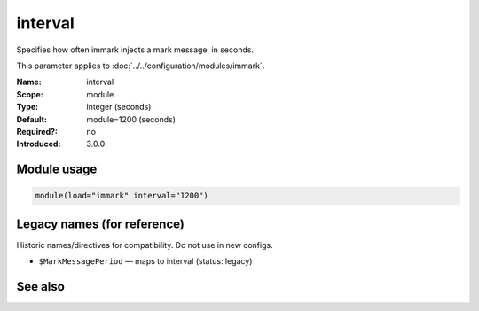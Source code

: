 .. _param-immark-interval:
.. _immark.parameter.module.interval:

interval
========

.. index::
   single: immark; interval
   single: interval

.. summary-start

Specifies how often immark injects a mark message, in seconds.

.. summary-end

This parameter applies to :doc:`../../configuration/modules/immark`.

:Name: interval
:Scope: module
:Type: integer (seconds)
:Default: module=1200 (seconds)
:Required?: no
:Introduced: 3.0.0

Module usage
------------
.. _immark.parameter.module.interval-usage:

.. code-block:: rsyslog

   module(load="immark" interval="1200")

Legacy names (for reference)
----------------------------
Historic names/directives for compatibility. Do not use in new configs.

.. _immark.parameter.legacy.markmessageperiod:

- ``$MarkMessagePeriod`` — maps to interval (status: legacy)

.. index::
   single: immark; $MarkMessagePeriod
   single: $MarkMessagePeriod

See also
--------

.. seealso::

   * ``action.writeAllMarkMessages`` in :doc:`../../configuration/actions`
   * :doc:`../../configuration/modules/immark`

